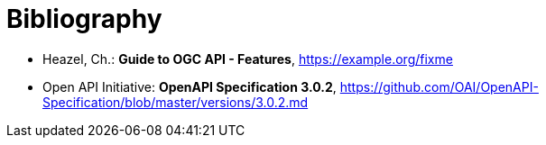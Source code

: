 [appendix]
:appendix-caption: Annex
[[Bibliography]]
= Bibliography

* [[OAFeat-Guide]] Heazel, Ch.: *Guide to OGC API - Features*, https://example.org/fixme
* [[OpenAPI]] Open API Initiative: *OpenAPI Specification 3.0.2*,
https://github.com/OAI/OpenAPI-Specification/blob/master/versions/3.0.2.md
